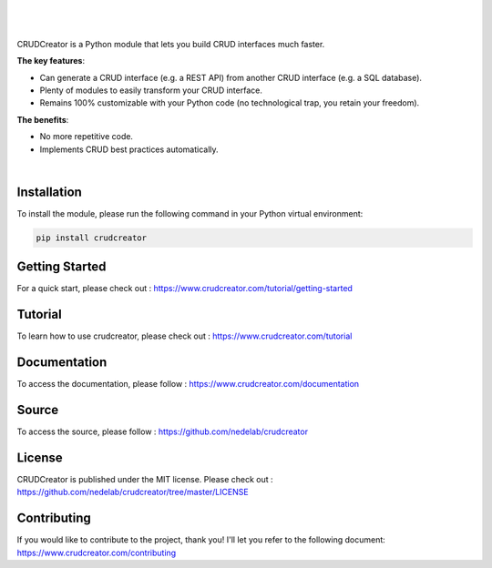 
.. figure:: https://raw.githubusercontent.com/nedelab/crudcreator/master/src/crudcreator/docs/source/images/banner.svg
   :align: center
   :alt: CRUDCreator
   :scale: 100%

|

|

CRUDCreator is a Python module that lets you build CRUD interfaces much faster.

**The key features**:

* Can generate a CRUD interface (e.g. a REST API) from another CRUD interface (e.g. a SQL database).

* Plenty of modules to easily transform your CRUD interface.

* Remains 100% customizable with your Python code (no technological trap, you retain your freedom).

**The benefits**:

* No more repetitive code.

* Implements CRUD best practices automatically.

|

Installation
================

To install the module, please run the following command in your Python virtual environment:

.. code-block:: bash

   pip install crudcreator


Getting Started
==================

For a quick start, please check out : https://www.crudcreator.com/tutorial/getting-started


Tutorial
==================

To learn how to use crudcreator, please check out : https://www.crudcreator.com/tutorial


Documentation
==================

To access the documentation, please follow : https://www.crudcreator.com/documentation


Source
==================

To access the source, please follow : https://github.com/nedelab/crudcreator


License
==================

CRUDCreator is published under the MIT license.
Please check out : https://github.com/nedelab/crudcreator/tree/master/LICENSE


Contributing
==================

If you would like to contribute to the project, thank you! I'll let you refer to the following document: https://www.crudcreator.com/contributing